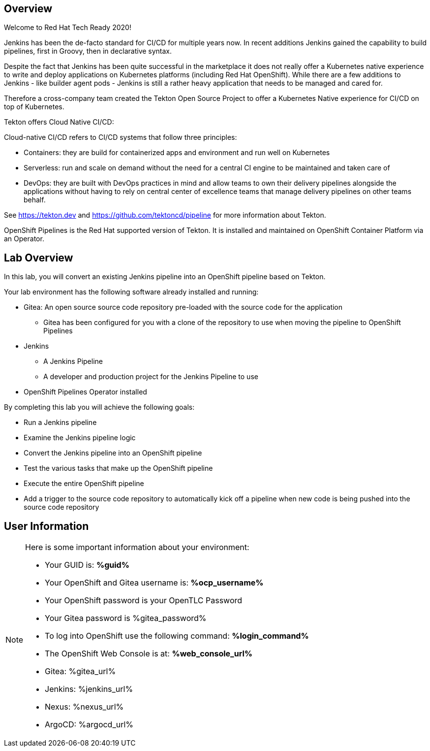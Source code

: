 :markup-in-source: verbatim,attributes,quotes

== Overview

Welcome to Red Hat Tech Ready 2020!

Jenkins has been the de-facto standard for CI/CD for multiple years now. In recent additions Jenkins gained the capability to build pipelines, first in Groovy, then in declarative syntax.

Despite the fact that Jenkins has been quite successful in the marketplace it does not really offer a Kubernetes native experience to write and deploy applications on Kubernetes platforms (including Red Hat OpenShift). While there are a few additions to Jenkins - like builder agent pods - Jenkins is still a rather heavy application that needs to be managed and cared for.

Therefore a cross-company team created the Tekton Open Source Project to offer a Kubernetes Native experience for CI/CD on top of Kubernetes.

Tekton offers Cloud Native CI/CD:

Cloud-native CI/CD refers to CI/CD systems that follow three principles:

* Containers: they are build for containerized apps and environment and run well on Kubernetes 
* Serverless: run and scale on demand without the need for a central CI engine to be maintained and taken care of
* DevOps: they are built with DevOps practices in mind and allow teams to own their delivery pipelines alongside the applications without having to rely on central center of excellence teams that manage delivery pipelines on other teams behalf.

See https://tekton.dev and https://github.com/tektoncd/pipeline for more information about Tekton.

OpenShift Pipelines is the Red Hat supported version of Tekton. It is installed and maintained on OpenShift Container Platform via an Operator.

== Lab Overview

In this lab, you will convert an existing Jenkins pipeline into an OpenShift pipeline based on Tekton.

Your lab environment has the following software already installed and running:

* Gitea: An open source source code repository pre-loaded with the source code for the application
** Gitea has been configured for you with a clone of the repository to use when moving the pipeline to OpenShift Pipelines
* Jenkins
** A Jenkins Pipeline
** A developer and production project for the Jenkins Pipeline to use
* OpenShift Pipelines Operator installed

By completing this lab you will achieve the following goals:

* Run a Jenkins pipeline
* Examine the Jenkins pipeline logic
* Convert the Jenkins pipeline into an OpenShift pipeline
* Test the various tasks that make up the OpenShift pipeline
* Execute the entire OpenShift pipeline
* Add a trigger to the source code repository to automatically kick off a pipeline when new code is being pushed into the source code repository

== User Information

[NOTE]
====
Here is some important information about your environment:

* Your GUID is: *%guid%*
* Your OpenShift and Gitea username is: *%ocp_username%*
* Your OpenShift password is your OpenTLC Password
* Your Gitea password is %gitea_password%

* To log into OpenShift use the following command: *%login_command%*
* The OpenShift Web Console is at: *%web_console_url%*

* Gitea: %gitea_url%
* Jenkins: %jenkins_url%
* Nexus: %nexus_url%
* ArgoCD: %argocd_url%
====
